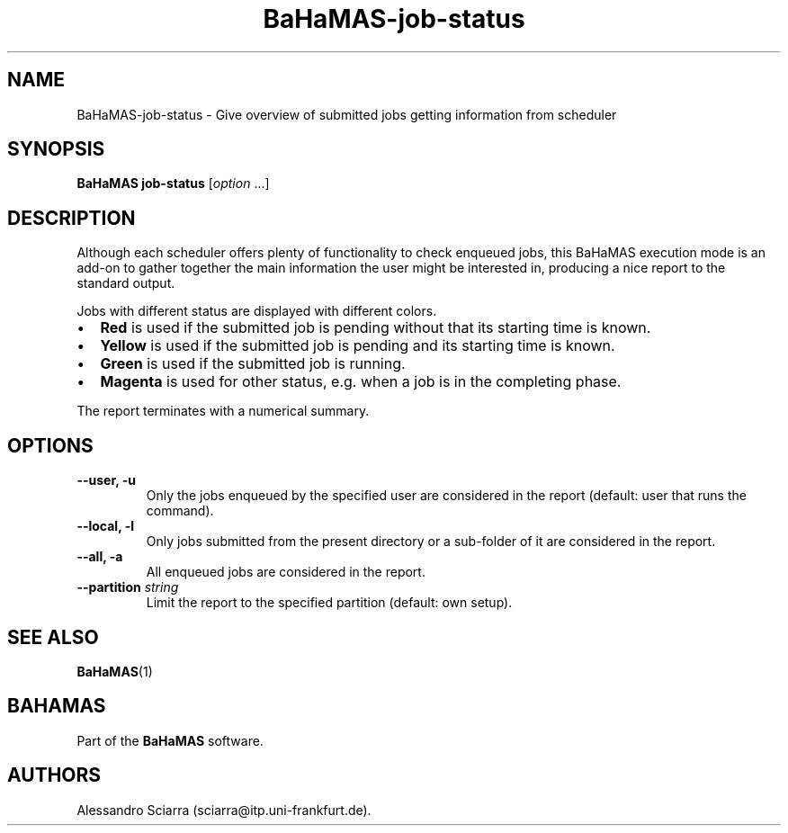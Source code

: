 .\" Automatically generated by Pandoc 2.7.2
.\"
.TH "BaHaMAS-job-status" "1" "11 September 2020" "Version 0.3.1" "User Manual"
.hy
.SH NAME
.PP
BaHaMAS-job-status - Give overview of submitted jobs getting information
from scheduler
.SH SYNOPSIS
.PP
\f[B]BaHaMAS job-status\f[R] [\f[I]option\f[R] \&...]
.SH DESCRIPTION
.PP
Although each scheduler offers plenty of functionality to check enqueued
jobs, this BaHaMAS execution mode is an add-on to gather together the
main information the user might be interested in, producing a nice
report to the standard output.
.PP
Jobs with different status are displayed with different colors.
.IP \[bu] 2
\f[B]Red\f[R] is used if the submitted job is pending without that its
starting time is known.
.IP \[bu] 2
\f[B]Yellow\f[R] is used if the submitted job is pending and its
starting time is known.
.IP \[bu] 2
\f[B]Green\f[R] is used if the submitted job is running.
.IP \[bu] 2
\f[B]Magenta\f[R] is used for other status, e.g.\ when a job is in the
completing phase.
.PP
The report terminates with a numerical summary.
.SH OPTIONS
.TP
.B --user, -u
Only the jobs enqueued by the specified user are considered in the
report (default: user that runs the command).
.TP
.B --local, -l
Only jobs submitted from the present directory or a sub-folder of it are
considered in the report.
.TP
.B --all, -a
All enqueued jobs are considered in the report.
.TP
.B --partition \f[I]string\f[R]
Limit the report to the specified partition (default: own setup).
.SH SEE ALSO
.PP
\f[B]BaHaMAS\f[R](1)
.SH BAHAMAS
.PP
Part of the \f[B]BaHaMAS\f[R] software.
.SH AUTHORS
Alessandro Sciarra (sciarra@itp.uni-frankfurt.de).
